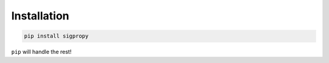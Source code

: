 .. _install:

Installation
============

.. code-block::

   pip install sigpropy

``pip`` will handle the rest!
